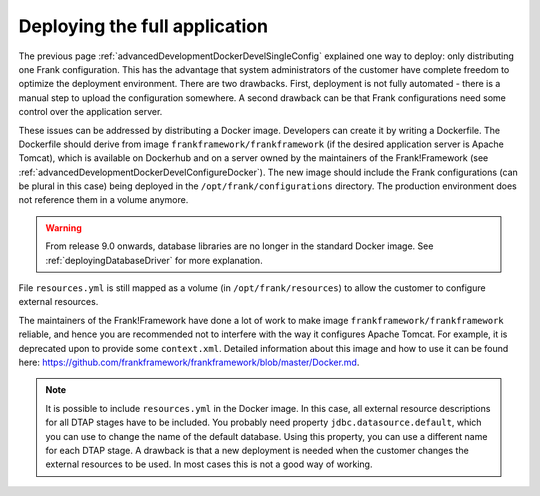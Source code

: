 .. _advancedDevelopmentDockerDevelAppServer:

Deploying the full application
==============================

The previous page :ref:`advancedDevelopmentDockerDevelSingleConfig` explained one way to deploy: only distributing one Frank configuration. This has the advantage that system administrators of the customer have complete freedom to optimize the deployment environment. There are two drawbacks. First, deployment is not fully automated - there is a manual step to upload the configuration somewhere. A second drawback can be that Frank configurations need some control over the application server.

These issues can be addressed by distributing a Docker image. Developers can create it by writing a Dockerfile. The Dockerfile should derive from image ``frankframework/frankframework`` (if the desired application server is Apache Tomcat), which is available on Dockerhub and on a server owned by the maintainers of the Frank!Framework (see :ref:`advancedDevelopmentDockerDevelConfigureDocker`). The new image should include the Frank configurations (can be plural in this case) being deployed in the ``/opt/frank/configurations`` directory. The production environment does not reference them in a volume anymore.

.. WARNING::

   From release 9.0 onwards, database libraries are no longer in the standard Docker image. See :ref:`deployingDatabaseDriver` for more explanation.
 
File ``resources.yml`` is still mapped as a volume (in ``/opt/frank/resources``) to allow the customer to configure external resources. 

The maintainers of the Frank!Framework have done a lot of work to make image ``frankframework/frankframework`` reliable, and hence you are recommended not to interfere with the way it configures Apache Tomcat. For example, it is deprecated upon to provide some ``context.xml``. Detailed information about this image and how to use it can be found here: https://github.com/frankframework/frankframework/blob/master/Docker.md.

.. NOTE::

   It is possible to include ``resources.yml`` in the Docker image. In this case, all external resource descriptions for all DTAP stages have to be included. You probably need property ``jdbc.datasource.default``, which you can use to change the name of the default database. Using this property, you can use a different name for each DTAP stage. A drawback is that a new deployment is needed when the customer changes the external resources to be used. In most cases this is not a good way of working.